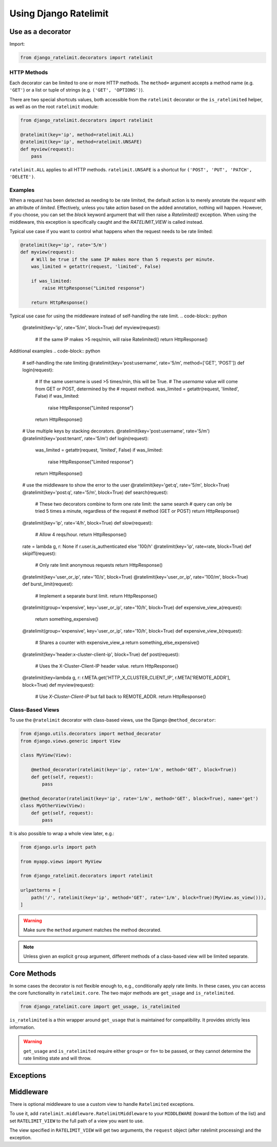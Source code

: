 .. _usage-chapter:

======================
Using Django Ratelimit
======================


.. _usage-decorator:

Use as a decorator
==================

Import:

.. code-block:: python

    from django_ratelimit.decorators import ratelimit


.. py:decorator:: ratelimit(group=None, key=, rate=None, method=ALL, block=False)

   :arg group:
       *None* A group of rate limits to count together. Defaults to the
       dotted name of the view.

   :arg key:
       What key to use, see :ref:`Keys <keys-chapter>`.

   :arg rate:
        *'5/m'* The number of requests per unit time allowed. Valid
        units are:

        * ``s`` - seconds
        * ``m`` - minutes
        * ``h`` - hours
        * ``d`` - days

        Also accepts callables. See :ref:`Rates <rates-chapter>`. A rate
        of ``0/s`` disallows all requests. A rate of ``None`` means "no
        limit" and will allow all requests.

   :arg method:
        *ALL* Which HTTP method(s) to rate-limit. May be a string, a
        list/tuple of strings, or the special values for ``ALL`` or
        ``UNSAFE`` (which includes ``POST``, ``PUT``, ``DELETE`` and
        ``PATCH``).

   :arg block:
       *False* Whether to block the request instead of annotating.


HTTP Methods
------------

Each decorator can be limited to one or more HTTP methods. The
``method=`` argument accepts a method name (e.g. ``'GET'``) or a list or
tuple of strings (e.g. ``('GET', 'OPTIONS')``).

There are two special shortcuts values, both accessible from the
``ratelimit`` decorator or the ``is_ratelimited`` helper, as well as on
the root ``ratelimit`` module:

.. code-block:: python

    from django_ratelimit.decorators import ratelimit

    @ratelimit(key='ip', method=ratelimit.ALL)
    @ratelimit(key='ip', method=ratelimit.UNSAFE)
    def myview(request):
        pass

``ratelimit.ALL`` applies to all HTTP methods. ``ratelimit.UNSAFE``
is a shortcut for ``('POST', 'PUT', 'PATCH', 'DELETE')``.


Examples
--------

When a request has been detected as needing to be rate limited, the default action is to merely annotate
the `request` with an attribute of `limited`. Effectively, unless you take action based on the added
annotation, nothing will happen. However, if you choose, you can set the `block` keyword argument that will 
then raise a `Ratelimited()` exception. When using the middleware, this exception is specifically caught
and the `RATELIMIT_VIEW` is called instead.

Typical use case if you want to control what happens when the request needs to be rate limited:

.. code-block:: python

    @ratelimit(key='ip', rate='5/m')
    def myview(request):
        # Will be true if the same IP makes more than 5 requests per minute.
        was_limited = getattr(request, 'limited', False)
        
        if was_limited:
            raise HttpResponse("Limited response")
            
        return HttpResponse()
        
Typical use case for using the middleware instead of self-handling the rate limit.
.. code-block:: python

    @ratelimit(key='ip', rate='5/m', block=True)
    def myview(request):
        # If the same IP makes >5 reqs/min, will raise Ratelimited()
        return HttpResponse()

Additional examples
.. code-block:: python

    # self-handling the rate limiting
    @ratelimit(key='post:username', rate='5/m', method=['GET', 'POST'])
    def login(request):
        # If the same username is used >5 times/min, this will be True.
        # The `username` value will come from GET or POST, determined by the
        # request method.
        was_limited = getattr(request, 'limited', False)
        if was_limited:
            raise HttpResponse("Limited response")
            
        return HttpResponse()

    # Use multiple keys by stacking decorators.
    @ratelimit(key='post:username', rate='5/m')
    @ratelimit(key='post:tenant', rate='5/m')
    def login(request):
        
        was_limited = getattr(request, 'limited', False)
        if was_limited:
            raise HttpResponse("Limited response")
            
        return HttpResponse()

    # use the middleware to show the error to the user
    @ratelimit(key='get:q', rate='5/m', block=True)
    @ratelimit(key='post:q', rate='5/m', block=True)
    def search(request):
        # These two decorators combine to form one rate limit: the same search
        # query can only be tried 5 times a minute, regardless of the request
        # method (GET or POST)
        return HttpResponse()

    @ratelimit(key='ip', rate='4/h', block=True)
    def slow(request):
        # Allow 4 reqs/hour.
        return HttpResponse()

    rate = lambda g, r: None if r.user.is_authenticated else '100/h'
    @ratelimit(key='ip', rate=rate, block=True)
    def skipif1(request):
        # Only rate limit anonymous requests
        return HttpResponse()

    @ratelimit(key='user_or_ip', rate='10/s', block=True)
    @ratelimit(key='user_or_ip', rate='100/m', block=True)
    def burst_limit(request):
        # Implement a separate burst limit.
        return HttpResponse()

    @ratelimit(group='expensive', key='user_or_ip', rate='10/h', block=True)
    def expensive_view_a(request):
        return something_expensive()

    @ratelimit(group='expensive', key='user_or_ip', rate='10/h', block=True)
    def expensive_view_b(request):
        # Shares a counter with expensive_view_a
        return something_else_expensive()

    @ratelimit(key='header:x-cluster-client-ip', block=True)
    def post(request):
        # Uses the X-Cluster-Client-IP header value.
        return HttpResponse()

    @ratelimit(key=lambda g, r: r.META.get('HTTP_X_CLUSTER_CLIENT_IP', r.META['REMOTE_ADDR'], block=True)
    def myview(request):
        # Use `X-Cluster-Client-IP` but fall back to REMOTE_ADDR.
        return HttpResponse()


Class-Based Views
-----------------

.. versionadded:: 0.5
.. versionchanged:: 3.0

To use the ``@ratelimit`` decorator with class-based views, use the
Django ``@method_decorator``:

.. code-block:: python

    from django.utils.decorators import method_decorator
    from django.views.generic import View

    class MyView(View):
    
        @method_decorator(ratelimit(key='ip', rate='1/m', method='GET', block=True))
        def get(self, request):
            pass

    @method_decorator(ratelimit(key='ip', rate='1/m', method='GET', block=True), name='get')
    class MyOtherView(View):
        def get(self, request):
            pass

It is also possible to wrap a whole view later, e.g.:

.. code-block:: python

    from django.urls import path

    from myapp.views import MyView

    from django_ratelimit.decorators import ratelimit

    urlpatterns = [
        path('/', ratelimit(key='ip', method='GET', rate='1/m', block=True)(MyView.as_view())),
    ]

.. warning::

    Make sure the ``method`` argument matches the method decorated.

.. note::

   Unless given an explicit ``group`` argument, different methods of a
   class-based view will be limited separate.


.. _usage-helper:

Core Methods
============

.. versionadded:: 3.0

In some cases the decorator is not flexible enough to, e.g.,
conditionally apply rate limits. In these cases, you can access the core
functionality in ``ratelimit.core``. The two major methods are
``get_usage`` and ``is_ratelimited``.


.. code-block:: python

    from django_ratelimit.core import get_usage, is_ratelimited

.. py:function:: get_usage(request, group=None, fn=None, key=None, \
                           rate=None, method=ALL, increment=False)

   :arg request:
       *None* The HTTPRequest object.

   :arg group:
       *None* A group of rate limits to count together. Defaults to the
       dotted name of the view.

   :arg fn:
       *None* A view function which can be used to calculate the group
       as if it was decorated by :ref:`@ratelimit <usage-decorator>`.

   :arg key:
       What key to use, see :ref:`Keys <keys-chapter>`.

   :arg rate:
       *'5/m'* The number of requests per unit time allowed. Valid
       units are:

       * ``s`` - seconds
       * ``m`` - minutes
       * ``h`` - hours
       * ``d`` - days

       Also accepts callables. See :ref:`Rates <rates-chapter>`.

   :arg method:
       *ALL* Which HTTP method(s) to rate-limit. May be a string, a
       list/tuple, or ``None`` for all methods.

   :arg increment:
       *False* Whether to increment the count or just check.

   :returns dict or None:
       Either returns None, indicating that ratelimiting was not active
       for this request (for some reason) or returns a dict including
       the current count, limit, time left in the window, and whether
       this request should be limited.

.. py:function:: is_ratelimited(request, group=None, fn=None, \
                                key=None, rate=None, method=ALL, \
                                increment=False)

   :arg request:
       *None* The HTTPRequest object.

   :arg group:
       *None* A group of rate limits to count together. Defaults to the
       dotted name of the view.

   :arg fn:
       *None* A view function which can be used to calculate the group
       as if it was decorated by :ref:`@ratelimit <usage-decorator>`.

   :arg key:
       What key to use, see :ref:`Keys <keys-chapter>`.

   :arg rate:
       *'5/m'* The number of requests per unit time allowed. Valid
       units are:

       * ``s`` - seconds
       * ``m`` - minutes
       * ``h`` - hours
       * ``d`` - days

       Also accepts callables. See :ref:`Rates <rates-chapter>`.

   :arg method:
       *ALL* Which HTTP method(s) to rate-limit. May be a string, a
       list/tuple, or ``None`` for all methods.

   :arg increment:
       *False* Whether to increment the count or just check.

   :returns bool:
       Whether this request should be limited or not.


``is_ratelimited`` is a thin wrapper around ``get_usage`` that is
maintained for compatibility. It provides strictly less information.

.. warning::
    
    ``get_usage`` and ``is_ratelimited`` require either ``group=`` or
    ``fn=`` to be passed, or they cannot determine the rate limiting
    state and will throw.


.. _usage-exception:

Exceptions
==========

.. py:class:: ratelimit.exceptions.Ratelimited

   If a request is ratelimited and ``block`` is set to ``True``,
   Ratelimit will raise ``ratelimit.exceptions.Ratelimited``.

   This is a subclass of Django's ``PermissionDenied`` exception, so
   if you don't need any special handling beyond the built-in 403
   processing, you don't have to do anything.

   If you are setting |handler403|_ in your root URLconf, you can catch this
   exception in your custom view to return a different response, for example:

   .. code-block:: python

       def handler403(request, exception=None):
           if isinstance(exception, Ratelimited):
               return HttpResponse('Sorry you are blocked', status=429)
           return HttpResponseForbidden('Forbidden')

.. |handler403| replace:: ``handler403``
.. _handler403: https://docs.djangoproject.com/en/2.1/topics/http/urls/#error-handling

.. _usage-middleware:

Middleware
==========

There is optional middleware to use a custom view to handle ``Ratelimited``
exceptions.

To use it, add ``ratelimit.middleware.RatelimitMiddleware`` to your
``MIDDLEWARE`` (toward the bottom of the list) and set
``RATELIMIT_VIEW`` to the full path of a view you want to use.

The view specified in ``RATELIMIT_VIEW`` will get two arguments, the
``request`` object (after ratelimit processing) and the exception.
